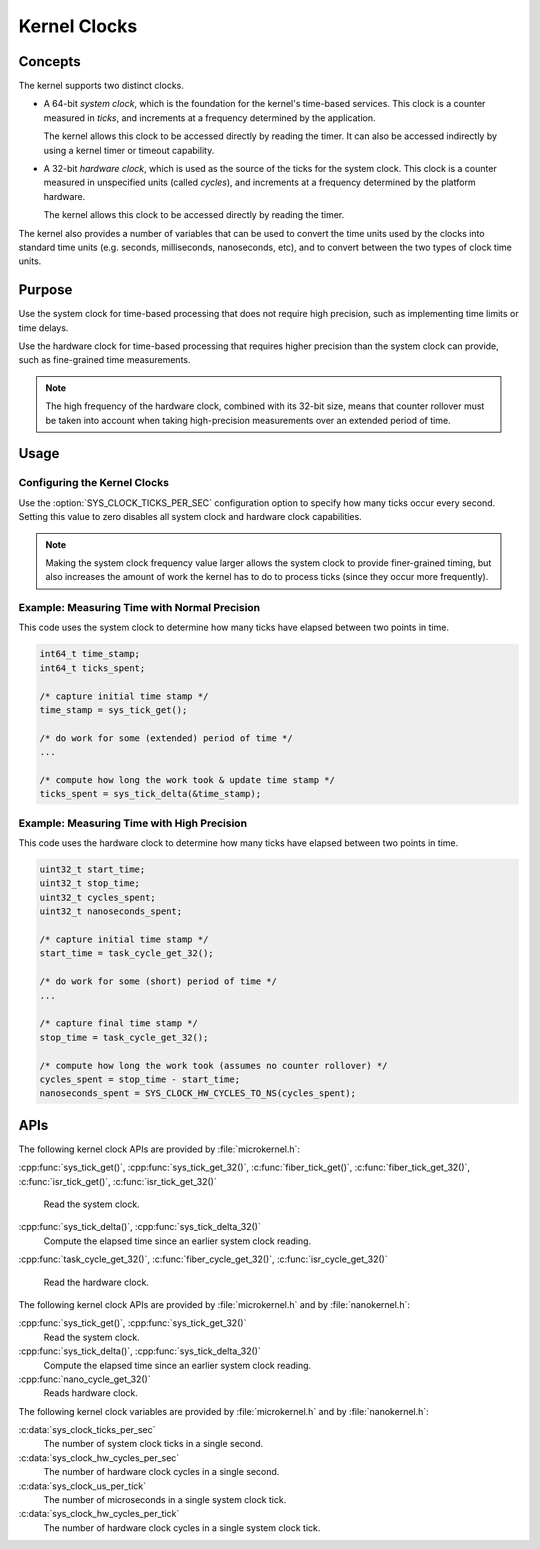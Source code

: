 .. _kernel_clocks:

Kernel Clocks
#############

Concepts
********

The kernel supports two distinct clocks.

* A 64-bit *system clock*, which is the foundation for the kernel's
  time-based services. This clock is a counter measured in *ticks*,
  and increments at a frequency determined by the application.

  The kernel allows this clock to be accessed directly by reading
  the timer. It can also be accessed indirectly by using a kernel
  timer or timeout capability.

* A 32-bit *hardware clock*, which is used as the source of the ticks
  for the system clock. This clock is a counter measured in unspecified
  units (called *cycles*), and increments at a frequency
  determined by the platform hardware.

  The kernel allows this clock to be accessed directly by reading
  the timer.

The kernel also provides a number of variables that can be used
to convert the time units used by the clocks into standard time units
(e.g. seconds, milliseconds, nanoseconds, etc), and to convert between
the two types of clock time units.

Purpose
*******

Use the system clock for time-based processing that does not require
high precision, such as implementing time limits or time delays.

Use the hardware clock for time-based processing that requires higher
precision than the system clock can provide, such as fine-grained
time measurements.

.. note::
   The high frequency of the hardware clock, combined with its 32-bit size,
   means that counter rollover must be taken into account when taking
   high-precision measurements over an extended period of time.

Usage
*****

Configuring the Kernel Clocks
=============================

Use the :option:`SYS_CLOCK_TICKS_PER_SEC` configuration option
to specify how many ticks occur every second. Setting this value
to zero disables all system clock and hardware clock capabilities.

.. note::
   Making the system clock frequency value larger allows the system clock
   to provide finer-grained timing, but also increases the amount of work
   the kernel has to do to process ticks (since they occur more frequently).

Example: Measuring Time with Normal Precision
=============================================
This code uses the system clock to determine how many ticks have elapsed
between two points in time.

.. code-block:: c

   int64_t time_stamp;
   int64_t ticks_spent;

   /* capture initial time stamp */
   time_stamp = sys_tick_get();

   /* do work for some (extended) period of time */
   ...

   /* compute how long the work took & update time stamp */
   ticks_spent = sys_tick_delta(&time_stamp);

Example: Measuring Time with High Precision
===========================================
This code uses the hardware clock to determine how many ticks have elapsed
between two points in time.

.. code-block:: c

   uint32_t start_time;
   uint32_t stop_time;
   uint32_t cycles_spent;
   uint32_t nanoseconds_spent;

   /* capture initial time stamp */
   start_time = task_cycle_get_32();

   /* do work for some (short) period of time */
   ...

   /* capture final time stamp */
   stop_time = task_cycle_get_32();

   /* compute how long the work took (assumes no counter rollover) */
   cycles_spent = stop_time - start_time;
   nanoseconds_spent = SYS_CLOCK_HW_CYCLES_TO_NS(cycles_spent);


APIs
****

The following kernel clock APIs are provided by :file:`microkernel.h`:

:cpp:func:`sys_tick_get()`, :cpp:func:`sys_tick_get_32()`,
:c:func:`fiber_tick_get()`, :c:func:`fiber_tick_get_32()`,
:c:func:`isr_tick_get()`, :c:func:`isr_tick_get_32()`
   Read the system clock.

:cpp:func:`sys_tick_delta()`, :cpp:func:`sys_tick_delta_32()`
   Compute the elapsed time since an earlier system clock reading.

:cpp:func:`task_cycle_get_32()`, :c:func:`fiber_cycle_get_32()`,
:c:func:`isr_cycle_get_32()`
   Read the hardware clock.

The following kernel clock APIs are provided by :file:`microkernel.h`
and by :file:`nanokernel.h`:

:cpp:func:`sys_tick_get()`, :cpp:func:`sys_tick_get_32()`
   Read the system clock.

:cpp:func:`sys_tick_delta()`, :cpp:func:`sys_tick_delta_32()`
   Compute the elapsed time since an earlier system clock reading.

:cpp:func:`nano_cycle_get_32()`
   Reads hardware clock.

The following kernel clock variables are provided by :file:`microkernel.h`
and by :file:`nanokernel.h`:

:c:data:`sys_clock_ticks_per_sec`
   The number of system clock ticks in a single second.

:c:data:`sys_clock_hw_cycles_per_sec`
   The number of hardware clock cycles in a single second.

:c:data:`sys_clock_us_per_tick`
   The number of microseconds in a single system clock tick.

:c:data:`sys_clock_hw_cycles_per_tick`
   The number of hardware clock cycles in a single system clock tick.
